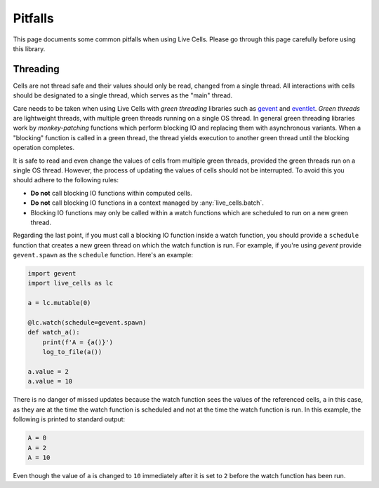 Pitfalls
========

This page documents some common pitfalls when using Live Cells. Please
go through this page carefully before using this library.

=========
Threading
=========

Cells are not thread safe and their values should only be read,
changed from a single thread. All interactions with cells should be
designated to a single thread, which serves as the "main" thread.

Care needs to be taken when using Live Cells with *green threading*
libraries such as `gevent <https://www.gevent.org/>`_ and `eventlet
<https://eventlet.readthedocs.io>`_. *Green threads* are lightweight
threads, with multiple green threads running on a single OS thread. In
general green threading libraries work by *monkey-patching* functions
which perform blocking IO and replacing them with asynchronous
variants. When a "blocking" function is called in a green thread, the
thread yields execution to another green thread until the blocking
operation completes.

It is safe to read and even change the values of cells from multiple
green threads, provided the green threads run on a single OS
thread. However, the process of updating the values of cells should
not be interrupted. To avoid this you should adhere to the following rules:

* **Do not** call blocking IO functions within computed cells.
* **Do not** call blocking IO functions in a context managed by :any:`live_cells.batch`.
* Blocking IO functions may only be called within a watch functions
  which are scheduled to run on a new green thread.

Regarding the last point, if you must call a blocking IO function
inside a watch function, you should provide a ``schedule`` function
that creates a new green thread on which the watch function is
run. For example, if you're using *gevent* provide ``gevent.spawn`` as
the ``schedule`` function. Here's an example:

.. code-block:: python

   import gevent
   import live_cells as lc

   a = lc.mutable(0)

   @lc.watch(schedule=gevent.spawn)
   def watch_a():
       print(f'A = {a()}')
       log_to_file(a())

   a.value = 2
   a.value = 10

There is no danger of missed updates because the watch function sees
the values of the referenced cells, ``a`` in this case, as they are at
the time the watch function is scheduled and not at the time the watch
function is run. In this example, the following is printed to standard
output:

.. code-block:: text

   A = 0
   A = 2
   A = 10

Even though the value of ``a`` is changed to ``10`` immediately after
it is set to ``2`` before the watch function has been run.
